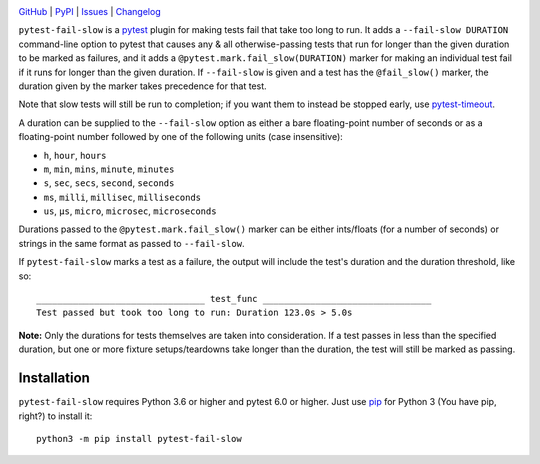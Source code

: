 .. image:: http://www.repostatus.org/badges/latest/active.svg
    :target: http://www.repostatus.org/#active
    :alt: Project Status: Active — The project has reached a stable, usable
          state and is being actively developed.

.. image:: https://github.com/jwodder/pytest-fail-slow/workflows/Test/badge.svg?branch=master
    :target: https://github.com/jwodder/pytest-fail-slow/actions?workflow=Test
    :alt: CI Status

.. image:: https://codecov.io/gh/jwodder/pytest-fail-slow/branch/master/graph/badge.svg
    :target: https://codecov.io/gh/jwodder/pytest-fail-slow

.. image:: https://img.shields.io/pypi/pyversions/pytest-fail-slow.svg
    :target: https://pypi.org/project/pytest-fail-slow/

.. image:: https://img.shields.io/github/license/jwodder/pytest-fail-slow.svg
    :target: https://opensource.org/licenses/MIT
    :alt: MIT License

`GitHub <https://github.com/jwodder/pytest-fail-slow>`_
| `PyPI <https://pypi.org/project/pytest-fail-slow/>`_
| `Issues <https://github.com/jwodder/pytest-fail-slow/issues>`_
| `Changelog <https://github.com/jwodder/pytest-fail-slow/blob/master/CHANGELOG.md>`_

``pytest-fail-slow`` is a pytest_ plugin for making tests fail that take too
long to run.  It adds a ``--fail-slow DURATION`` command-line option to pytest
that causes any & all otherwise-passing tests that run for longer than the
given duration to be marked as failures, and it adds a
``@pytest.mark.fail_slow(DURATION)`` marker for making an individual test fail
if it runs for longer than the given duration.  If ``--fail-slow`` is given and
a test has the ``@fail_slow()`` marker, the duration given by the marker takes
precedence for that test.

Note that slow tests will still be run to completion; if you want them to
instead be stopped early, use pytest-timeout_.

.. _pytest: https://docs.pytest.org
.. _pytest-timeout: https://github.com/pytest-dev/pytest-timeout

A duration can be supplied to the ``--fail-slow`` option as either a bare
floating-point number of seconds or as a floating-point number followed by one
of the following units (case insensitive):

- ``h``, ``hour``, ``hours``
- ``m``, ``min``, ``mins``, ``minute``, ``minutes``
- ``s``, ``sec``, ``secs``, ``second``, ``seconds``
- ``ms``, ``milli``, ``millisec``, ``milliseconds``
- ``us``, ``μs``, ``micro``, ``microsec``, ``microseconds``

Durations passed to the ``@pytest.mark.fail_slow()`` marker can be either
ints/floats (for a number of seconds) or strings in the same format as passed
to ``--fail-slow``.

If ``pytest-fail-slow`` marks a test as a failure, the output will include the
test's duration and the duration threshold, like so::

    ________________________________ test_func ________________________________
    Test passed but took too long to run: Duration 123.0s > 5.0s

**Note:** Only the durations for tests themselves are taken into consideration.
If a test passes in less than the specified duration, but one or more fixture
setups/teardowns take longer than the duration, the test will still be marked
as passing.


Installation
============
``pytest-fail-slow`` requires Python 3.6 or higher and pytest 6.0 or higher.
Just use `pip <https://pip.pypa.io>`_ for Python 3 (You have pip, right?) to
install it::

    python3 -m pip install pytest-fail-slow

